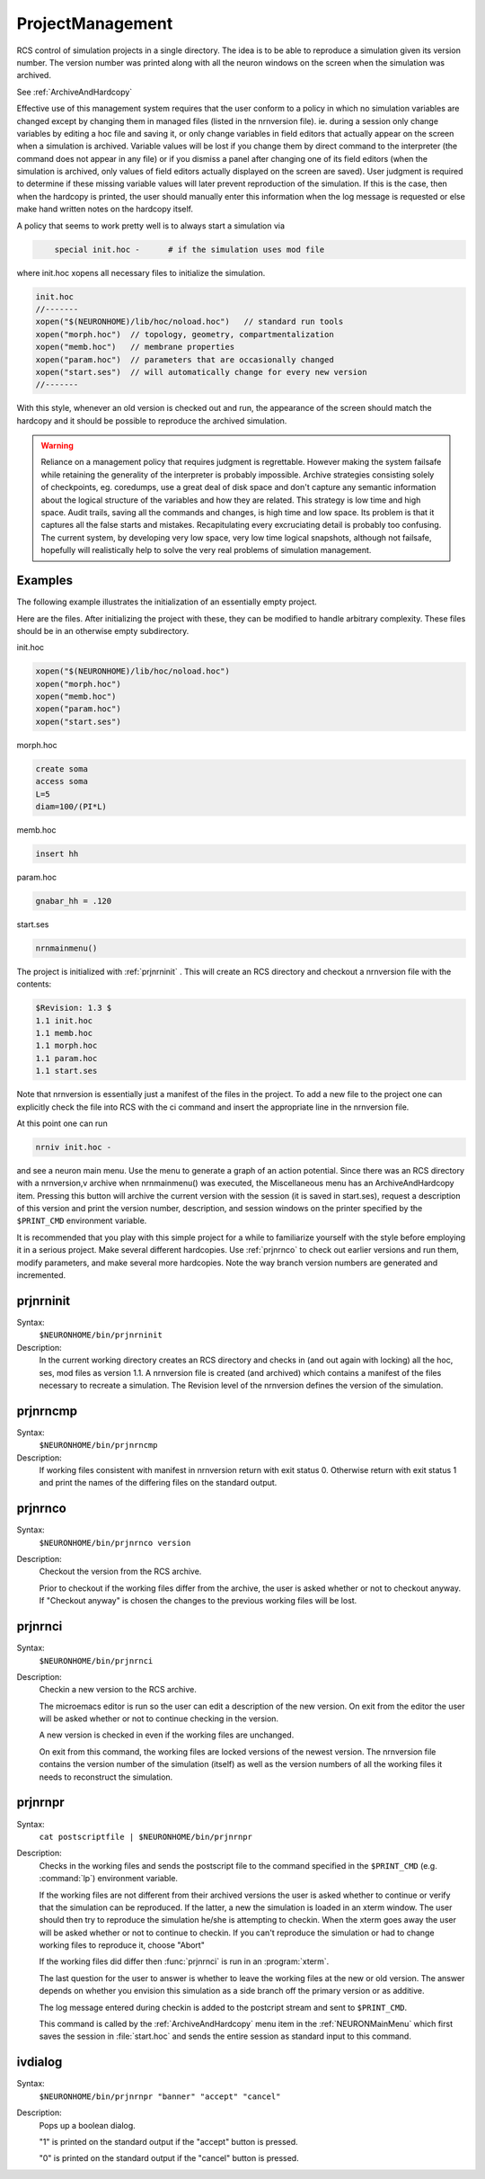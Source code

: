 .. _project:


ProjectManagement
-----------------

RCS control of simulation projects in a single directory. The idea is to 
be able to reproduce a simulation given its version number. 
The version number was printed along with all the neuron windows on the screen 
when the simulation was archived. 
 
See :ref:`ArchiveAndHardcopy` 
 
Effective use of this management system requires that the user conform to 
a policy in which no simulation variables are changed except by changing them 
in managed files (listed in the nrnversion file). ie. during a session 
only change variables by editing a hoc file and saving it, or only change 
variables in field editors that actually appear on the screen when a simulation 
is archived. Variable values will be lost if you change them 
by direct command to the interpreter (the command does not appear in any file) 
or if you dismiss a panel after changing one of its field editors (when 
the simulation is archived, only values of field editors actually displayed 
on the screen are saved). User judgment is required to determine if these 
missing variable values will later prevent reproduction of the simulation. 
If this is the case, then when the hardcopy is printed, the user should 
manually enter this information when the log message is requested or 
else make hand written notes on the hardcopy itself. 
 
A policy that seems to work pretty well is to always start a simulation via 

.. code-block::
    none

    	special init.hoc -	# if the simulation uses mod file 

where init.hoc xopens all necessary files to initialize the simulation. 

.. code-block::
    none

    init.hoc 
    //------- 
    xopen("$(NEURONHOME)/lib/hoc/noload.hoc")	// standard run tools 
    xopen("morph.hoc")	// topology, geometry, compartmentalization 
    xopen("memb.hoc")	// membrane properties 
    xopen("param.hoc")	// parameters that are occasionally changed 
    xopen("start.ses")	// will automatically change for every new version 
    //------- 

With this style, whenever an old version is checked out and run, the appearance 
of the screen should match the hardcopy and it should be possible to 
reproduce the archived simulation. 
     

.. warning::
    Reliance on a management policy that requires judgment is regrettable. 
    However making the system failsafe while retaining the generality of the 
    interpreter is probably impossible. Archive strategies consisting solely 
    of checkpoints, 
    eg. coredumps, use a great deal of disk space and don't capture any 
    semantic information about the logical structure of the variables and 
    how they are related. This strategy is low time and high space. 
    Audit trails, saving all the commands and changes, is high time and low space. 
    Its problem is that it captures all the false starts and mistakes. 
    Recapitulating every excruciating detail is probably too confusing. 
    The current system, by developing very low space, very low time logical 
    snapshots, although not failsafe, hopefully will realistically help to 
    solve the very real problems of simulation management. 

Examples
~~~~~~~~

The following example illustrates the initialization of an essentially 
empty project. 
 
Here are the files. After initializing the project with these, they 
can be modified to handle arbitrary complexity. These files should be 
in an otherwise empty subdirectory. 
 
init.hoc 

.. code-block::
    none

    xopen("$(NEURONHOME)/lib/hoc/noload.hoc") 
    xopen("morph.hoc") 
    xopen("memb.hoc") 
    xopen("param.hoc") 
    xopen("start.ses") 

morph.hoc 

.. code-block::
    none

    create soma 
    access soma 
    L=5 
    diam=100/(PI*L) 

memb.hoc 

.. code-block::
    none

    insert hh 

param.hoc 

.. code-block::
    none

    gnabar_hh = .120 

start.ses 

.. code-block::
    none

    nrnmainmenu() 

 
The project is initialized with :ref:`prjnrninit` . 
This will create an RCS directory and checkout 
a nrnversion file with the contents: 

.. code-block::
    none

    $Revision: 1.3 $ 
    1.1 init.hoc 
    1.1 memb.hoc 
    1.1 morph.hoc 
    1.1 param.hoc 
    1.1 start.ses 

Note that nrnversion is essentially just a manifest of the files in 
the project. To add a new file to the project one can explicitly check 
the file into RCS with the ci command and insert the appropriate line 
in the nrnversion file. 
 
At this point one can run 

.. code-block::
    none

    nrniv init.hoc - 

and see a neuron main menu. Use the menu to generate a graph 
of an action potential. Since there was an RCS directory with a 
nrnversion,v archive when nrnmainmenu() was executed, 
the Miscellaneous menu has an ArchiveAndHardcopy item. 
Pressing this button will archive the current version with the session 
(it is saved in start.ses), request a description of this version and 
print the version number, description, and session windows on the 
printer specified by the ``$PRINT_CMD`` environment variable. 
 
It is recommended that you play with this simple project for a while 
to familiarize yourself with the style before employing it in a serious 
project. Make several different hardcopies. Use :ref:`prjnrnco` to check out 
earlier versions and run them, modify parameters, and make several more 
hardcopies. Note the way branch version numbers are generated and incremented. 
     

.. _prjnrninit:

prjnrninit
~~~~~~~~~~


Syntax:
    ``$NEURONHOME/bin/prjnrninit``


Description:
    In the current working directory creates an RCS directory and 
    checks in (and out again with locking) 
    all the hoc, ses, mod files as version 1.1. A nrnversion file 
    is created (and archived) which contains a manifest of the files 
    necessary to recreate a simulation. The Revision level of 
    the nrnversion defines the version of the simulation. 


prjnrncmp
~~~~~~~~~


Syntax:
    ``$NEURONHOME/bin/prjnrncmp``


Description:
    If working files consistent with manifest in nrnversion return with 
    exit status 0. Otherwise return with exit status 1 and print the 
    names of the differing files on the standard output. 


.. _prjnrnco:

prjnrnco
~~~~~~~~


Syntax:
    ``$NEURONHOME/bin/prjnrnco version``


Description:
    Checkout the version from the RCS archive. 
     
    Prior to checkout if the working files differ from the archive, the user 
    is asked whether or not to checkout anyway. If "Checkout anyway" is chosen 
    the changes to the previous working files will be lost. 


prjnrnci
~~~~~~~~


Syntax:
    ``$NEURONHOME/bin/prjnrnci``


Description:
    Checkin a new version to the RCS archive. 
     
    The microemacs editor is run so the user can edit a description of the 
    new version. On exit from the editor the user will be asked whether or 
    not to continue checking in the version. 
     
    A new version is checked in even if the working files are unchanged. 
     
    On exit from this command, the working files are locked versions 
    of the newest version. The nrnversion file contains the version number 
    of the simulation (itself) as well as the version numbers of all the 
    working files it needs to reconstruct the simulation. 

.. _prjnrnpr:

prjnrnpr
~~~~~~~~


Syntax:
    ``cat postscriptfile | $NEURONHOME/bin/prjnrnpr``


Description:
    Checks in the working files and 
    sends the postscript file to the command specified in the 
    ``$PRINT_CMD`` (e.g. :command:`lp`) environment variable. 
     
    If the working files are not different from their archived versions 
    the user is asked whether to continue or verify that the simulation 
    can be reproduced. If the latter, a new the simulation is loaded in 
    an xterm window. The user should then try to reproduce the simulation 
    he/she is attempting to checkin. When the xterm goes away the user 
    will be asked whether or not to continue to checkin. If you can't reproduce 
    the simulation or had to change working files to reproduce it, choose "Abort" 
     
    If the working files did differ then :func:`prjnrnci` is run in an :program:`xterm`. 
     
    The last question for the user to answer is whether to leave the working 
    files at the new or old version. The answer depends on whether you envision 
    this simulation as a side branch off the primary version or as 
    additive. 
     
    The log message entered during checkin is added to the postcript stream 
    and sent to ``$PRINT_CMD``.
     
    This command is called by the :ref:`ArchiveAndHardcopy` menu item in the 
    :ref:`NEURONMainMenu` which first saves the session in :file:`start.hoc` and 
    sends the entire session as standard input to this command. 


ivdialog
~~~~~~~~


Syntax:
    ``$NEURONHOME/bin/prjnrnpr "banner" "accept" "cancel"``


Description:
    Pops up a boolean dialog. 
     
    "1" is printed on the standard output if 
    the "accept" button is pressed. 
     
    "0" is printed on the standard output 
    if the "cancel" button is pressed. 


